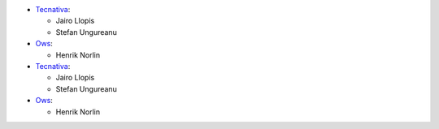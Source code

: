 * `Tecnativa <https://www.tecnativa.com>`_:

  * Jairo Llopis
  * Stefan Ungureanu

* `Ows <https://www.ows.cloud>`_:

  * Henrik Norlin
* `Tecnativa <https://www.tecnativa.com>`_:

  * Jairo Llopis
  * Stefan Ungureanu

* `Ows <https://www.ows.cloud>`_:

  * Henrik Norlin

